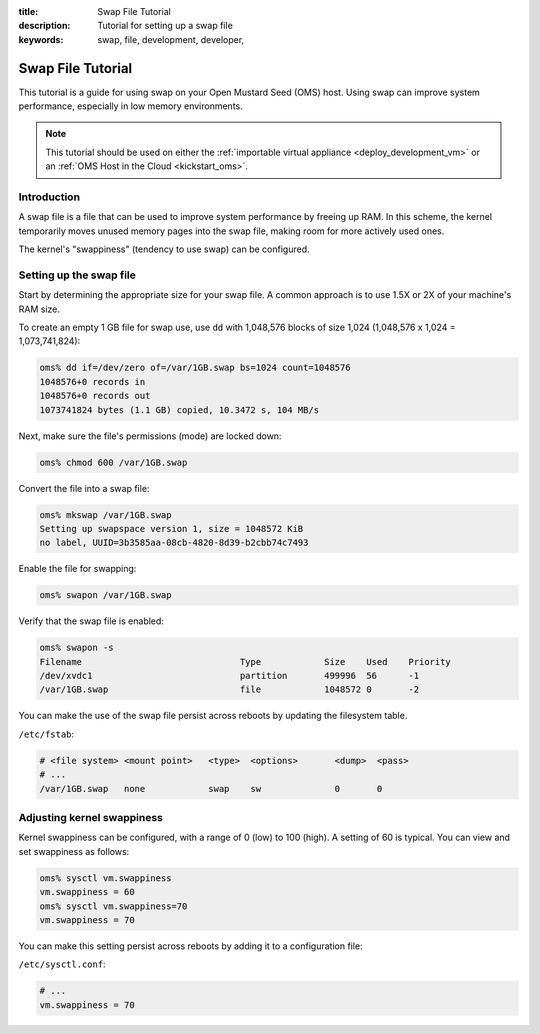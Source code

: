 :title: Swap File Tutorial
:description: Tutorial for setting up a swap file
:keywords: swap, file, development, developer,


.. _swap_file_tutorial:

Swap File Tutorial
==================

This tutorial is a guide for using swap on your Open Mustard Seed (OMS) host.
Using swap can improve system performance, especially in low memory
environments.

.. note::

  This tutorial should be used on either the :ref:`importable virtual
  appliance <deploy_development_vm>` or an :ref:`OMS Host in the Cloud
  <kickstart_oms>`.


Introduction
------------

A swap file is a file that can be used to improve system performance by freeing
up RAM. In this scheme, the kernel temporarily moves unused memory pages into
the swap file, making room for more actively used ones.

The kernel's "swappiness" (tendency to use swap) can be configured.


Setting up the swap file
------------------------

Start by determining the appropriate size for your swap file.  A common
approach is to use 1.5X or 2X of your machine's RAM size.

To create an empty 1 GB file for swap use, use ``dd`` with 1,048,576 blocks
of size 1,024 (1,048,576 x 1,024 = 1,073,741,824):

.. code:: bash

  oms% dd if=/dev/zero of=/var/1GB.swap bs=1024 count=1048576
  1048576+0 records in
  1048576+0 records out
  1073741824 bytes (1.1 GB) copied, 10.3472 s, 104 MB/s


Next, make sure the file's permissions (mode) are locked down:

.. code:: bash

  oms% chmod 600 /var/1GB.swap


Convert the file into a swap file:

.. code:: bash

  oms% mkswap /var/1GB.swap
  Setting up swapspace version 1, size = 1048572 KiB
  no label, UUID=3b3585aa-08cb-4820-8d39-b2cbb74c7493


Enable the file for swapping:

.. code:: bash

  oms% swapon /var/1GB.swap


Verify that the swap file is enabled:

.. code:: bash

  oms% swapon -s
  Filename				Type		Size	Used	Priority
  /dev/xvdc1				partition	499996	56	-1
  /var/1GB.swap				file		1048572	0	-2


You can make the use of the swap file persist across reboots by updating the
filesystem table.

``/etc/fstab``:

.. code::

  # <file system> <mount point>   <type>  <options>       <dump>  <pass>
  # ...
  /var/1GB.swap   none            swap    sw              0       0


Adjusting kernel swappiness
---------------------------

Kernel swappiness can be configured, with a range of 0 (low) to 100 (high). A
setting of 60 is typical. You can view and set swappiness as follows:

.. code:: bash

  oms% sysctl vm.swappiness
  vm.swappiness = 60
  oms% sysctl vm.swappiness=70
  vm.swappiness = 70


You can make this setting persist across reboots by adding it to a
configuration file:

``/etc/sysctl.conf``: 

.. code::

  # ...
  vm.swappiness = 70
